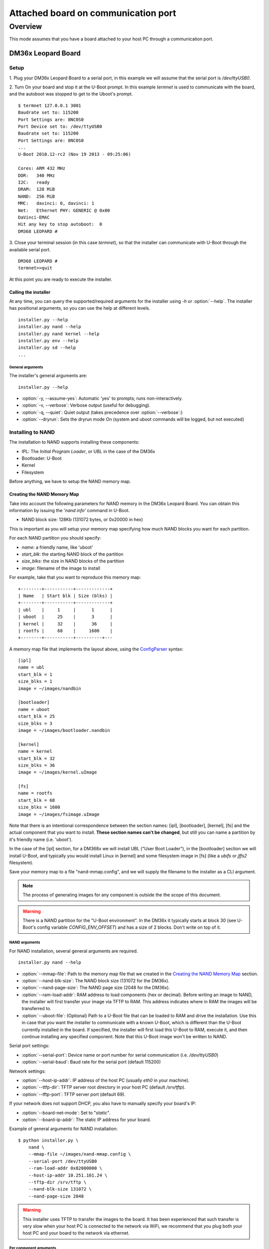 ====================================
Attached board on communication port
====================================

Overview
========

This mode assumes that you have a board attached to your host PC through a
communication port.

DM36x Leopard Board
-------------------

Setup
^^^^^

1. Plug your DM36x Leopard Board to a serial port, in this example we will
assume that the serial port is `/dev/ttyUSB0`.

2. Turn On your board and stop it at the U-Boot prompt. In this example *termnet*
is used to communicate with the board, and the autoboot was stopped to get to the
Uboot's prompt.
::
    $ termnet 127.0.0.1 3001
    Baudrate set to: 115200
    Port Settings are: 8NC0S0
    Port Device set to: /dev/ttyUSB0
    Baudrate set to: 115200
    Port Settings are: 8NC0S0
    ...
    U-Boot 2010.12-rc2 (Nov 19 2013 - 09:25:06)
    
    Cores: ARM 432 MHz
    DDR:   340 MHz
    I2C:   ready
    DRAM:  128 MiB
    NAND:  256 MiB
    MMC:   davinci: 0, davinci: 1
    Net:   Ethernet PHY: GENERIC @ 0x00
    DaVinci-EMAC
    Hit any key to stop autoboot:  0 
    DM368 LEOPARD #
    
3. Close your terminal session (in this case *termnet*), so that the installer
can communicate with U-Boot through the available serial port.
::
    DM368 LEOPARD # 
    termnet>>quit

At this point you are ready to execute the installer.

Calling the installer
~~~~~~~~~~~~~~~~~~~~~

At any time, you can query the supported/required arguments for the installer
using `-h` or :option:`--help`. The installer has positional arguments, so you
can use the help at different levels.
::
    installer.py --help
    installer.py nand --help
    installer.py nand kernel --help
    installer.py env --help
    installer.py sd --help
    ...

General arguments
.................

The installer's general arguments are:
::
    installer.py --help

* :option:`-y, --assume-yes`: Automatic 'yes' to prompts; runs non-interactively.
* :option:`-v, --verbose`: Verbose output (useful for debugging).
* :option:`-q, --quiet`: Quiet output (takes precedence over :option:`--verbose`:)
* :option:`--dryrun`: Sets the dryrun mode On (system and uboot commands will be
  logged, but not executed) 

Installing to NAND
^^^^^^^^^^^^^^^^^^

The installation to NAND supports installing these components:

* IPL: The *Initial Program Loader*, or UBL in the case of the DM36x
* Bootloader: U-Boot
* Kernel
* Filesystem

Before anything, we have to setup the NAND memory map.

Creating the NAND Memory Map
~~~~~~~~~~~~~~~~~~~~~~~~~~~~

Take into account the following parameters for NAND memory in the DM36x Leopard
Board. You can obtain this information by issuing the '`nand info`' command
in U-Boot.

* NAND block size: 128Kb (131072 bytes, or 0x20000 in hex)

This is important as you will setup your memory map specifying how much NAND
blocks you want for each partition.

For each NAND partition you should specify:

* `name`: a friendly name, like 'uboot'
* `start_blk`: the starting NAND block of the partition
* `size_blks`: the size in NAND blocks of the partition
* `image`: filename of the image to install

For example, take that you want to reproduce this memory map:
::
    +--------+-----------+-------------+
    | Name   | Start blk | Size (blks) |
    +--------+-----------+-------------+
    | ubl    |     1     |      1      |
    | uboot  |     25    |      3      |
    | kernel |     32    |      36     |
    | rootfs |     68    |     1600    |
    +--------+-----------+----------+---

A memory map file that implements the layout above, using the 
`ConfigParser <http://docs.python.org/2/library/configparser.html>`_ syntax:
::
    [ipl]
    name = ubl
    start_blk = 1
    size_blks = 1
    image = ~/images/nandbin
    
    [bootloader]
    name = uboot
    start_blk = 25
    size_blks = 3
    image = ~/images/bootloader.nandbin
    
    [kernel]
    name = kernel
    start_blk = 32
    size_blks = 36
    image = ~/images/kernel.uImage
    
    [fs]
    name = rootfs
    start_blk = 68
    size_blks = 1600
    image = ~/images/fsimage.uImage

Note that there is an intentional correspondence between the section names:
[ipl], [bootloader], [kernel], [fs] and the actual component that you want to
install. **These section names can't be changed**, but still you can name a
partition by it's friendly name (i.e. 'uboot').

In the case of the [ipl] section, for a DM368x we will install UBL ("User Boot
Loader"), in the [bootloader] section we will install U-Boot, and typically
you would install Linux in [kernel] and some filesystem image in [fs] (like a
`ubifs` or `jffs2` filesystem).

Save your memory map to a file "nand-mmap.config", and we will supply the 
filename to the installer as a CLI argument.

.. note:: The process of generating images for any component is outside the
          the scope of this document.        

.. warning:: There is a NAND partition for the "U-Boot environment". In the DM36x
  it typically starts at block 30 (see U-Boot's config variable
  `CONFIG_ENV_OFFSET`) and has a size of 2 blocks. Don't write on top of it.

NAND arguments
..............

For NAND installation, several general arguments are required.
::
    installer.py nand --help
    
* :option:`--mmap-file`: Path to the memory map file that we created in the
  `Creating the NAND Memory Map`_ section.
* :option:`--nand-blk-size`: The NAND block size (131072 for the DM36x).
* :option:`--nand-page-size`: The NAND page size (2048 for the DM36x).
* :option:`--ram-load-addr`: RAM address to load components (hex or decimal).
  Before writing an image to NAND, the installer will first transfer your image
  via TFTP to RAM. This address indicates where in RAM the images will be
  transferred to.
* :option:`--uboot-file`: (Optional) Path to a U-Boot file that can be loaded to
  RAM and drive the installation. Use this in case that you want the installer
  to communicate with a known U-Boot, which is different than the U-Boot
  currently installed in the board. If specified, the installer will first
  load this U-Boot to RAM, execute it, and then continue installing any
  specified component. Note that this U-Boot image won't be written to NAND.

Serial port settings:

* :option:`--serial-port`: Device name or port number for serial communication
  (i.e. `/dev/ttyUSB0`)
* :option:`--serial-baud`: Baud rate for the serial port (default 115200)

Network settings:

* :option:`--host-ip-addr`: IP address of the host PC (usually `eth0` in your machine).
* :option:`--ttfp-dir`: TFTP server root directory in your host PC (default
  `/srv/tftp`).
* :option:`--tftp-port`: TFTP server port (default 69).

If your network does not support DHCP, you also have to manually specify your
board's IP:

* :option:`--board-net-mode`: Set to "`static`".
* :option:`--board-ip-addr`: The static IP address for your board. 

Example of general arguments for NAND installation:
::
    $ python installer.py \
        nand \
        --mmap-file ~/images/nand-mmap.config \
        --serial-port /dev/ttyUSB0
        --ram-load-addr 0x82000000 \
        --host-ip-addr 10.251.101.24 \
        --tftp-dir /srv/tftp \
        --nand-blk-size 131072 \
        --nand-page-size 2048

.. warning:: This installer uses TFTP to transfer the images to the board. It has
  been experienced that such transfer is very slow when your host PC is
  connected to the network via WiFi, we recommend that you plug both your host
  PC and your board to the network via ethernet.

Per component arguments
.......................

Most of the components does not required any additional arguments, all the 
required information regarding components is provided by the
:option:`--mmap-file` (see `Creating the NAND Memory Map`_).

All components, except the bootloader, implement the :option:`--force` switch
that can be used to force the component installation. This is because after
installing the image to NAND the installer will save in uboot's environment
some variables that record the partition's `offset`, `size`, and `md5sum` to
avoid re-installing the component's image if it's not necessary.

As example, this command installs the kernel partition to NAND:
::
    $ python installer.py \
        --verbose \
        nand \
        --mmap-file ~/images/nand-mmap.config \
        --serial-port /dev/ttyUSB0
        --ram-load-addr 0x82000000 \
        --host-ip-addr 10.251.101.24 \
        --tftp-dir /srv/tftp \
        --nand-blk-size 131072 \
        --nand-page-size 2048 \
        kernel \
        --force

Installing a variable in Uboot's Environment
^^^^^^^^^^^^^^^^^^^^^^^^^^^^^^^^^^^^^^^^^^^^

The installer also provides means to install a variable in Uboot's environment.
::
    installer.py env --help

* :option:`--variable`: U-Boot's environment variable to install
* :option:`--value`: Value to set in :option:`--variable`
* :option:`--force`: Force the variable installation

Serial port settings:

* :option:`--serial-port`: Device name or port number for serial communication
  (i.e. `/dev/ttyUSB0`)
* :option:`--serial-baud`: Baud rate for the serial port (default 115200)

As example, this command installs the `mtdparts` U-Boot environment variable,
corresponding to the memory map described in the `Creating the NAND Memory Map`_
section:
::
    $ python installer.py \
        env \
        --serial-port /dev/ttyUSB0
        --variable mtdparts \
        --value mtdparts=davinci_nand.0:128k@128k(UBL),384k@3200k(UBOOT),4736k@4096k(KERNEL),204800k@8832k(ROOTFS) \
        --force
